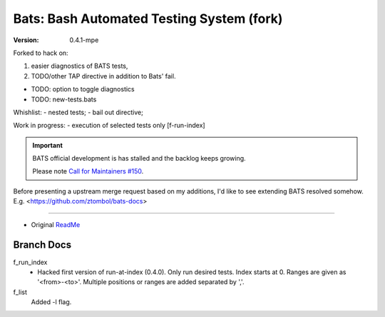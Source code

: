 Bats: Bash Automated Testing System (fork)
============================================
:Version: 0.4.1-mpe

Forked to hack on:

1. easier diagnostics of BATS tests,
2. TODO/other TAP directive in addition to Bats' fail.

- TODO: option to toggle diagnostics
- TODO: new-tests.bats

Whishlist:
- nested tests;
- bail out directive;

Work in progress:
- execution of selected tests only [f-run-index]


.. important::

   BATS official development is has stalled and the backlog keeps growing.

   Please note `Call for Maintainers #150 <https://github.com/sstephenson/bats/issues/150>`__.


Before presenting a upstream merge request based on my additions, I'd like to
see extending BATS resolved somehow. E.g. <https://github.com/ztombol/bats-docs>

-----

- Original ReadMe__

.. __: README.md


Branch Docs
-----------

f_run_index
  - Hacked first version of run-at-index (0.4.0). Only run desired tests.
    Index starts at 0. Ranges are given as '<from>-<to>'.
    Multiple positions or ranges are added separated by ','.

f_list
  Added -l flag.


